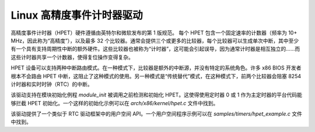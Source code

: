 =============================
Linux 高精度事件计时器驱动
=============================

高精度事件计时器（HPET）硬件遵循由英特尔和微软发布的第 1 版规范。
每个 HPET 包含一个固定速率的计数器（频率为 10+ MHz，因此称为“高精度”），以及最多 32 个比较器。通常会提供三个或更多的比较器，每个比较器可以生成单次中断，其中至少有一个具有支持周期性中断的额外硬件。这些比较器也被称为“计时器”，这可能会引起误导，因为通常计时器是相互独立的……而这些计时器共享一个计数器，使得复位操作变得复杂。

HPET 设备可以支持两种中断路由模式。在一种模式下，比较器是额外的中断源，并没有特定的系统角色。许多 x86 BIOS 开发者根本不会路由 HPET 中断，这阻止了这种模式的使用。另一种模式是“传统替代”模式，在这种模式下，前两个比较器会阻塞 8254 计时器和实时时钟（RTC）的中断。

该驱动支持在模块初始化例程 `module_init` 被调用之前检测和初始化 HPET。这使得使用定时器 0 或 1 作为主定时器的平台代码能够拦截 HPET 初始化。一个这样的初始化示例可以在 `arch/x86/kernel/hpet.c` 文件中找到。

该驱动提供了一个类似于 RTC 驱动框架中的用户空间 API。一个用户空间程序示例可以在 `samples/timers/hpet_example.c` 文件中找到。
